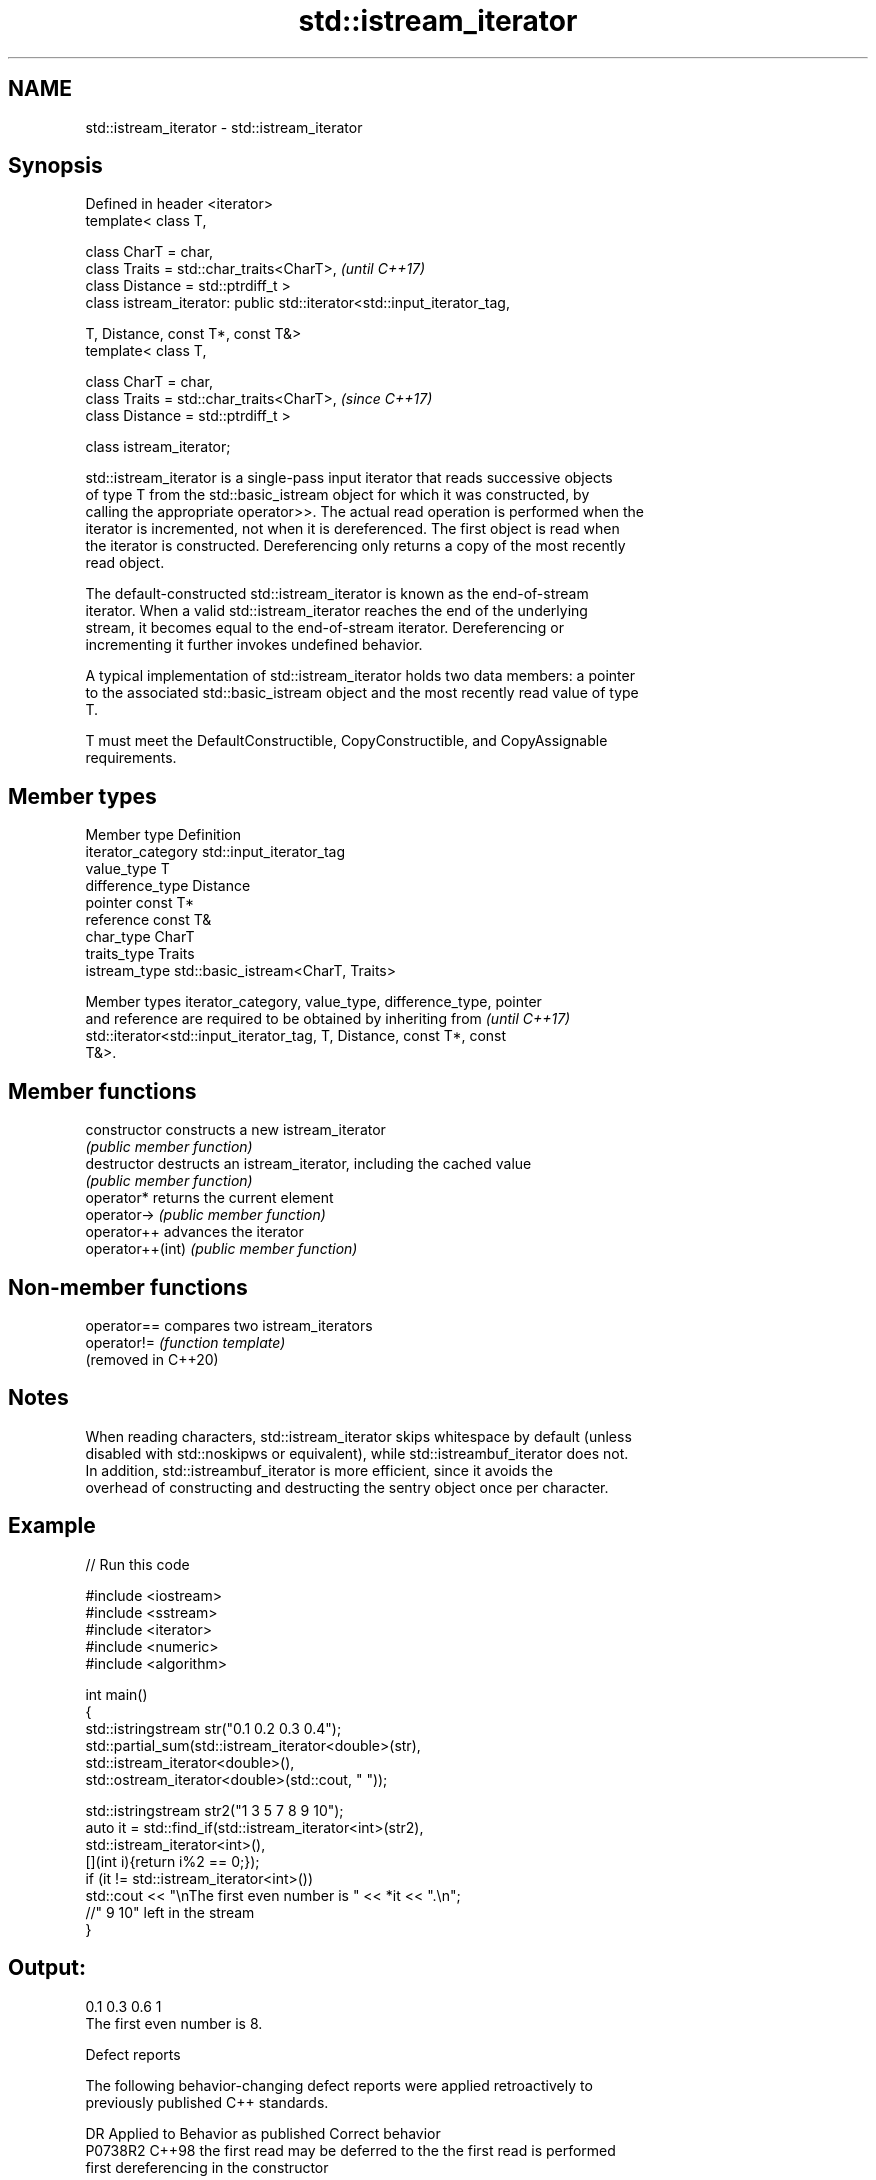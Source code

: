 .TH std::istream_iterator 3 "2022.03.29" "http://cppreference.com" "C++ Standard Libary"
.SH NAME
std::istream_iterator \- std::istream_iterator

.SH Synopsis
   Defined in header <iterator>
   template< class T,

   class CharT = char,
   class Traits = std::char_traits<CharT>,                                \fI(until C++17)\fP
   class Distance = std::ptrdiff_t >
   class istream_iterator: public std::iterator<std::input_iterator_tag,

   T, Distance, const T*, const T&>
   template< class T,

   class CharT = char,
   class Traits = std::char_traits<CharT>,                                \fI(since C++17)\fP
   class Distance = std::ptrdiff_t >

   class istream_iterator;

   std::istream_iterator is a single-pass input iterator that reads successive objects
   of type T from the std::basic_istream object for which it was constructed, by
   calling the appropriate operator>>. The actual read operation is performed when the
   iterator is incremented, not when it is dereferenced. The first object is read when
   the iterator is constructed. Dereferencing only returns a copy of the most recently
   read object.

   The default-constructed std::istream_iterator is known as the end-of-stream
   iterator. When a valid std::istream_iterator reaches the end of the underlying
   stream, it becomes equal to the end-of-stream iterator. Dereferencing or
   incrementing it further invokes undefined behavior.

   A typical implementation of std::istream_iterator holds two data members: a pointer
   to the associated std::basic_istream object and the most recently read value of type
   T.

   T must meet the DefaultConstructible, CopyConstructible, and CopyAssignable
   requirements.

.SH Member types

   Member type       Definition
   iterator_category std::input_iterator_tag
   value_type        T
   difference_type   Distance
   pointer           const T*
   reference         const T&
   char_type         CharT
   traits_type       Traits
   istream_type      std::basic_istream<CharT, Traits>

   Member types iterator_category, value_type, difference_type, pointer
   and reference are required to be obtained by inheriting from           \fI(until C++17)\fP
   std::iterator<std::input_iterator_tag, T, Distance, const T*, const
   T&>.

.SH Member functions

   constructor     constructs a new istream_iterator
                   \fI(public member function)\fP
   destructor      destructs an istream_iterator, including the cached value
                   \fI(public member function)\fP
   operator*       returns the current element
   operator->      \fI(public member function)\fP
   operator++      advances the iterator
   operator++(int) \fI(public member function)\fP

.SH Non-member functions

   operator==         compares two istream_iterators
   operator!=         \fI(function template)\fP
   (removed in C++20)

.SH Notes

   When reading characters, std::istream_iterator skips whitespace by default (unless
   disabled with std::noskipws or equivalent), while std::istreambuf_iterator does not.
   In addition, std::istreambuf_iterator is more efficient, since it avoids the
   overhead of constructing and destructing the sentry object once per character.

.SH Example


// Run this code

 #include <iostream>
 #include <sstream>
 #include <iterator>
 #include <numeric>
 #include <algorithm>

 int main()
 {
     std::istringstream str("0.1 0.2 0.3 0.4");
     std::partial_sum(std::istream_iterator<double>(str),
                      std::istream_iterator<double>(),
                      std::ostream_iterator<double>(std::cout, " "));

     std::istringstream str2("1 3 5 7 8 9 10");
     auto it = std::find_if(std::istream_iterator<int>(str2),
                       std::istream_iterator<int>(),
                       [](int i){return i%2 == 0;});
     if (it != std::istream_iterator<int>())
         std::cout << "\\nThe first even number is " << *it << ".\\n";
     //" 9 10" left in the stream
 }

.SH Output:

 0.1 0.3 0.6 1
 The first even number is 8.

  Defect reports

   The following behavior-changing defect reports were applied retroactively to
   previously published C++ standards.

     DR    Applied to         Behavior as published              Correct behavior
   P0738R2 C++98      the first read may be deferred to the the first read is performed
                      first dereferencing                   in the constructor

.SH See also

   ostream_iterator    output iterator that writes to std::basic_ostream
                       \fI(class template)\fP
   istreambuf_iterator input iterator that reads from std::basic_streambuf
                       \fI(class template)\fP
